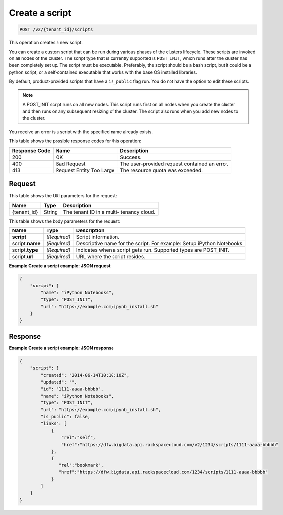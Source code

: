 .. _post-create-a-script-v2-tenant-id-scripts:

Create a script
^^^^^^^^^^^^^^^^^^^^^^^^^^^^^^^^^^^^^^^^^^^^^^^^^^^^^^^^^^^^^^^^^^^^^^^^^^^^^^^^

.. code::

    POST /v2/{tenant_id}/scripts

This operation creates a new script.

You can create a custom script that can be run during various phases of the clusters 
lifecycle. These scripts are invoked on all nodes of the cluster. The script type that 
is currently supported is ``POST_INIT``, which runs after the cluster has been completely 
set up. The script must be executable. Preferably, the script should be a bash script, 
but it could be a python script, or a self-contained executable that works with the 
base OS installed libraries.

By default, product-provided scripts that have a ``is_public`` flag run. You do not have 
the option to edit these scripts.

.. note::
   A POST_INIT script runs on all new nodes. This script runs first on all nodes when 
   you create the cluster and then runs on any subsequent resizing of the cluster. 
   The script also runs when you add new nodes to the cluster.
   
You receive an error is a script with the specified name already exists.

This table shows the possible response codes for this operation:

+--------------------------+-------------------------+-------------------------+
|Response Code             |Name                     |Description              |
+==========================+=========================+=========================+
|200                       |OK                       |Success.                 |
+--------------------------+-------------------------+-------------------------+
|400                       |Bad Request              |The user-provided        |
|                          |                         |request contained an     |
|                          |                         |error.                   |
+--------------------------+-------------------------+-------------------------+
|413                       |Request Entity Too Large |The resource quota was   |
|                          |                         |exceeded.                |
+--------------------------+-------------------------+-------------------------+


Request
""""""""""""""""

This table shows the URI parameters for the request:

+--------------------------+-------------------------+-------------------------+
|Name                      |Type                     |Description              |
+==========================+=========================+=========================+
|{tenant_id}               |String                   |The tenant ID in a multi-|
|                          |                         |tenancy cloud.           |
+--------------------------+-------------------------+-------------------------+


This table shows the body parameters for the request:

+--------------------------+-------------------------+-------------------------+
|Name                      |Type                     |Description              |
+==========================+=========================+=========================+
|**script**                |*(Required)*             |Script information.      |
+--------------------------+-------------------------+-------------------------+
|script.\ **name**         |*(Required)*             |Descriptive name for the |
|                          |                         |script. For example:     |
|                          |                         |Setup iPython Notebooks  |
+--------------------------+-------------------------+-------------------------+
|script.\ **type**         |*(Required)*             |Indicates when a script  |
|                          |                         |gets run. Supported      |
|                          |                         |types are POST_INIT.     |
+--------------------------+-------------------------+-------------------------+
|script.\ **url**          |*(Required)*             |URL where the script     |
|                          |                         |resides.                 |
+--------------------------+-------------------------+-------------------------+




**Example Create a script example: JSON request**


.. code::

   {
       "script": {
           "name": "iPython Notebooks",
           "type": "POST_INIT",
           "url": "https://example.com/ipynb_install.sh"
       }
   }
   





Response
""""""""""""""""










**Example Create a script example: JSON response**


.. code::

   {
       "script": {
           "created": "2014-06-14T10:10:10Z",
           "updated": "",
           "id": "1111-aaaa-bbbbb",
           "name": "iPython Notebooks",
           "type": "POST_INIT",
           "url": "https://example.com/ipynb_install.sh",
           "is_public": false,
           "links": [
               {
                   "rel":"self",
                   "href":"https://dfw.bigdata.api.rackspacecloud.com/v2/1234/scripts/1111-aaaa-bbbbb"
               },
               {
                  "rel":"bookmark",
                  "href":"https://dfw.bigdata.api.rackspacecloud.com/1234/scripts/1111-aaaa-bbbbb"
               }
           ]
       }
   }
   




